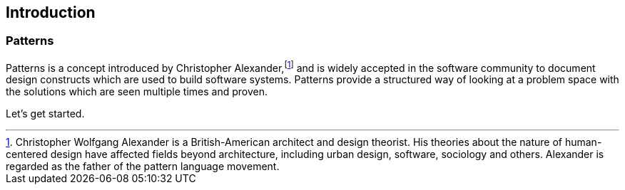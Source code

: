 [preface]
== Introduction


=== Patterns

Patterns is a concept introduced by Christopher Alexander,footnote:[Christopher Wolfgang Alexander is a British-American architect and design theorist. His theories about the nature of human-centered design have affected fields beyond architecture, including urban design, software, sociology and others. Alexander is regarded as the father of the pattern language movement.] and is widely accepted in the software community to document design constructs which are used to build software systems.
Patterns provide a structured way of looking at a problem space with the solutions which are seen multiple times and proven.



Let's get started.

